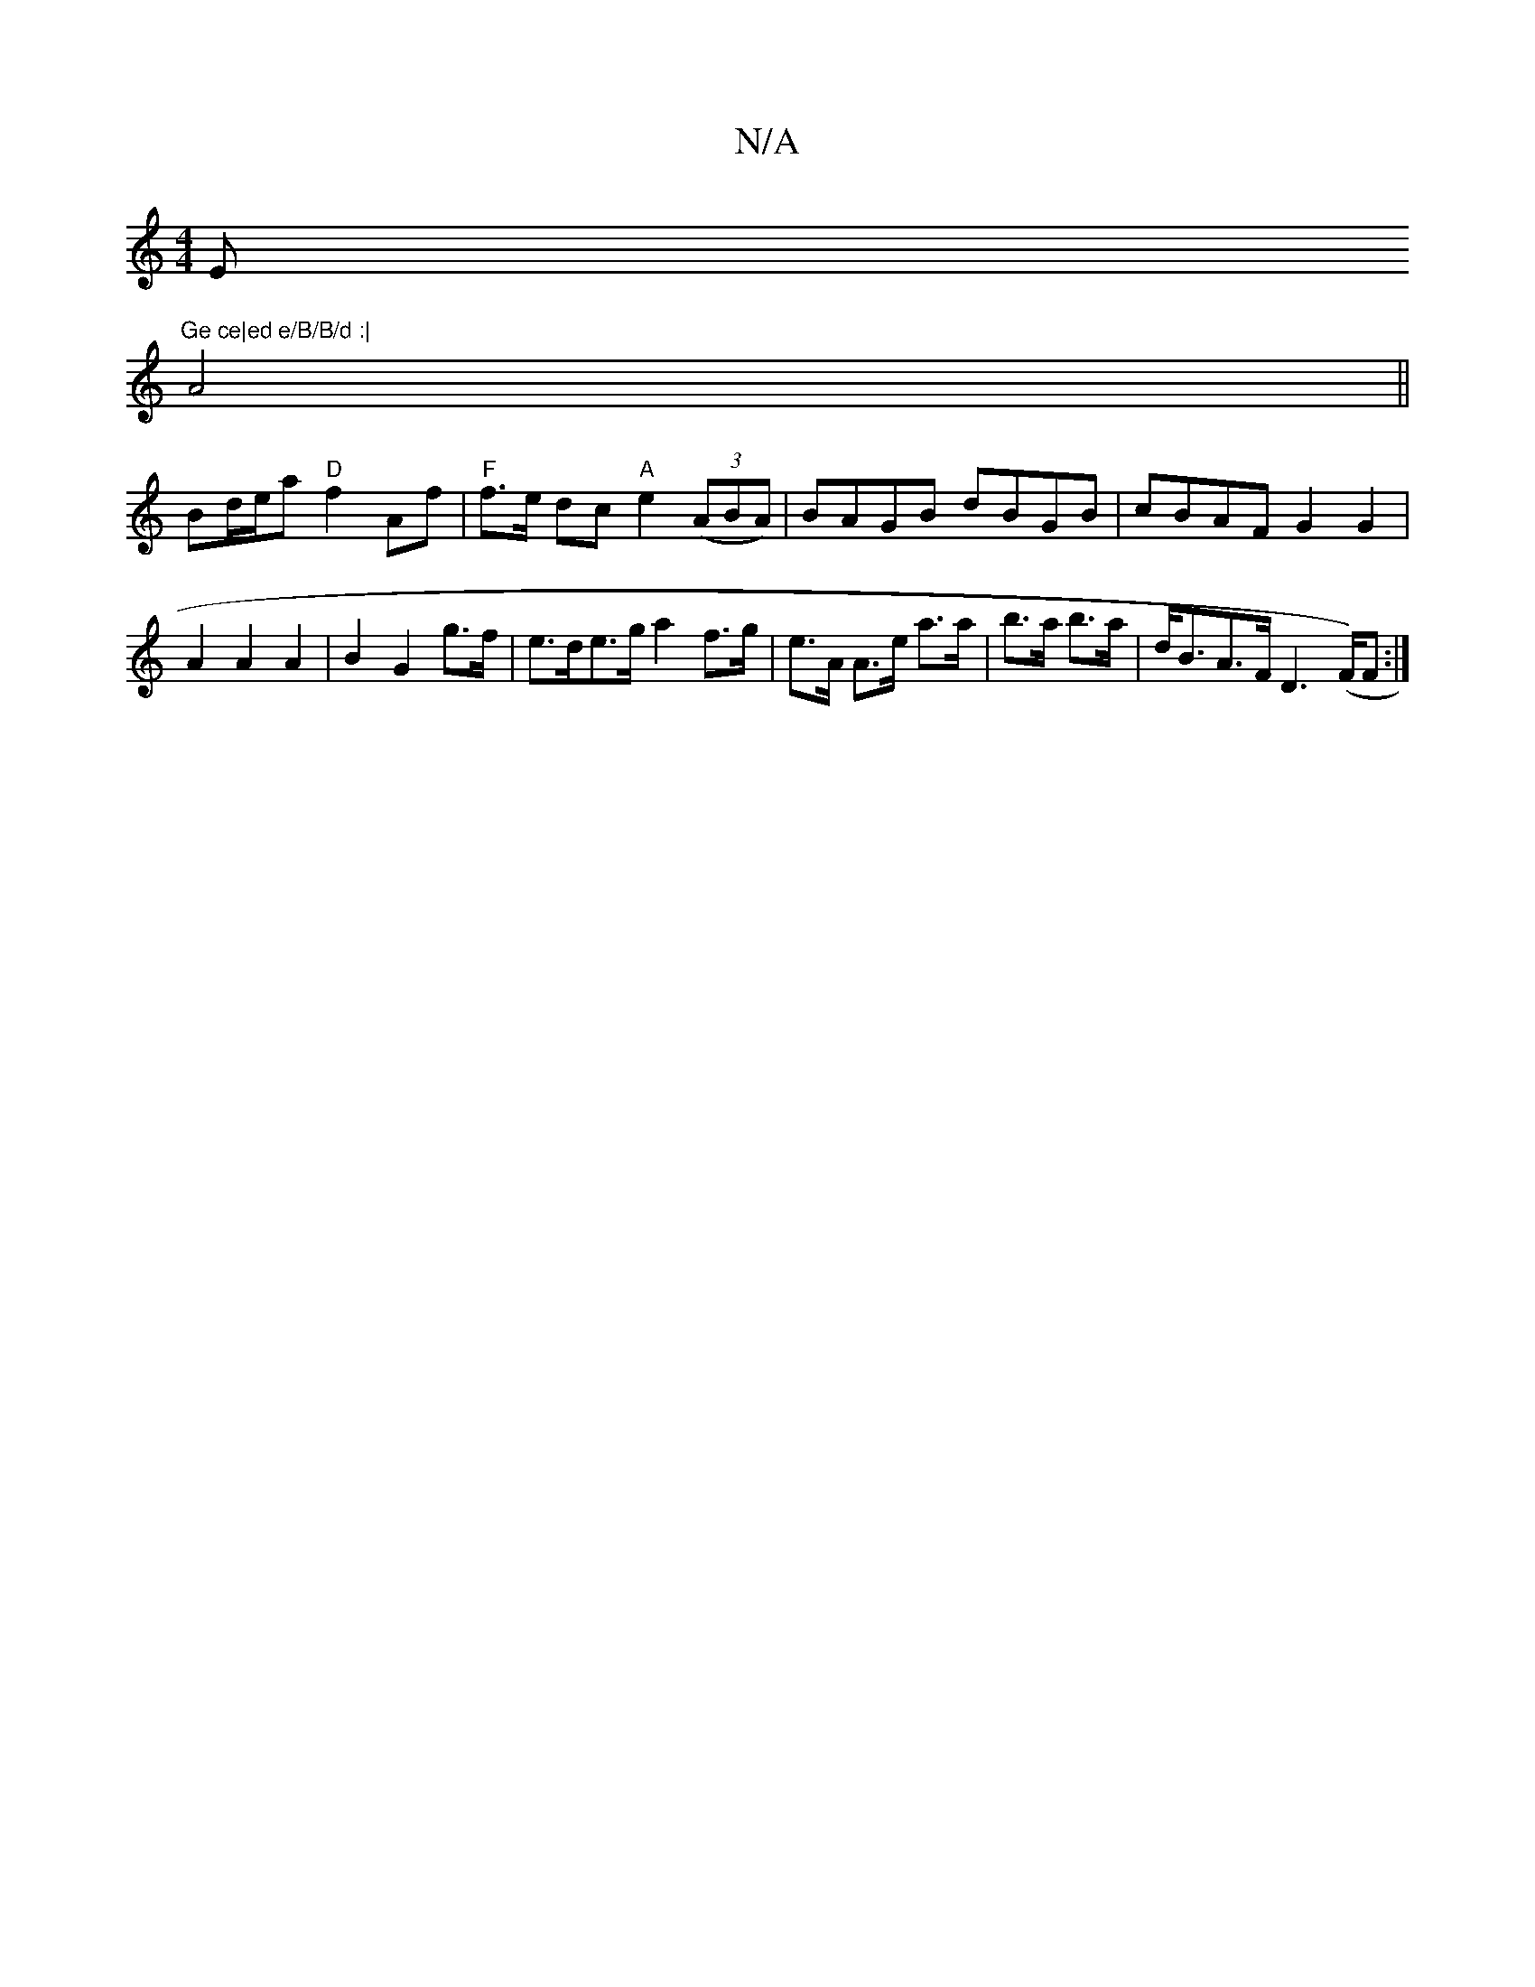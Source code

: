 X:1
T:N/A
M:4/4
R:N/A
K:Cmajor
Em#"Ge ce|ed e/B/B/d :|
A4||
Bd/2e/2a "D"f2 Af | "F"f>e dc "A"e2 (3(ABA) | BAGB dBGB | cBAF G2 G2|A2 A2A2 | B2G2 g>f | e>de>g a2 f>g|e>A A>e a>a|b>a b>a | d<BA>F D2 (>F)F :|

DAD2DAFD | AGFD D4||

|: 